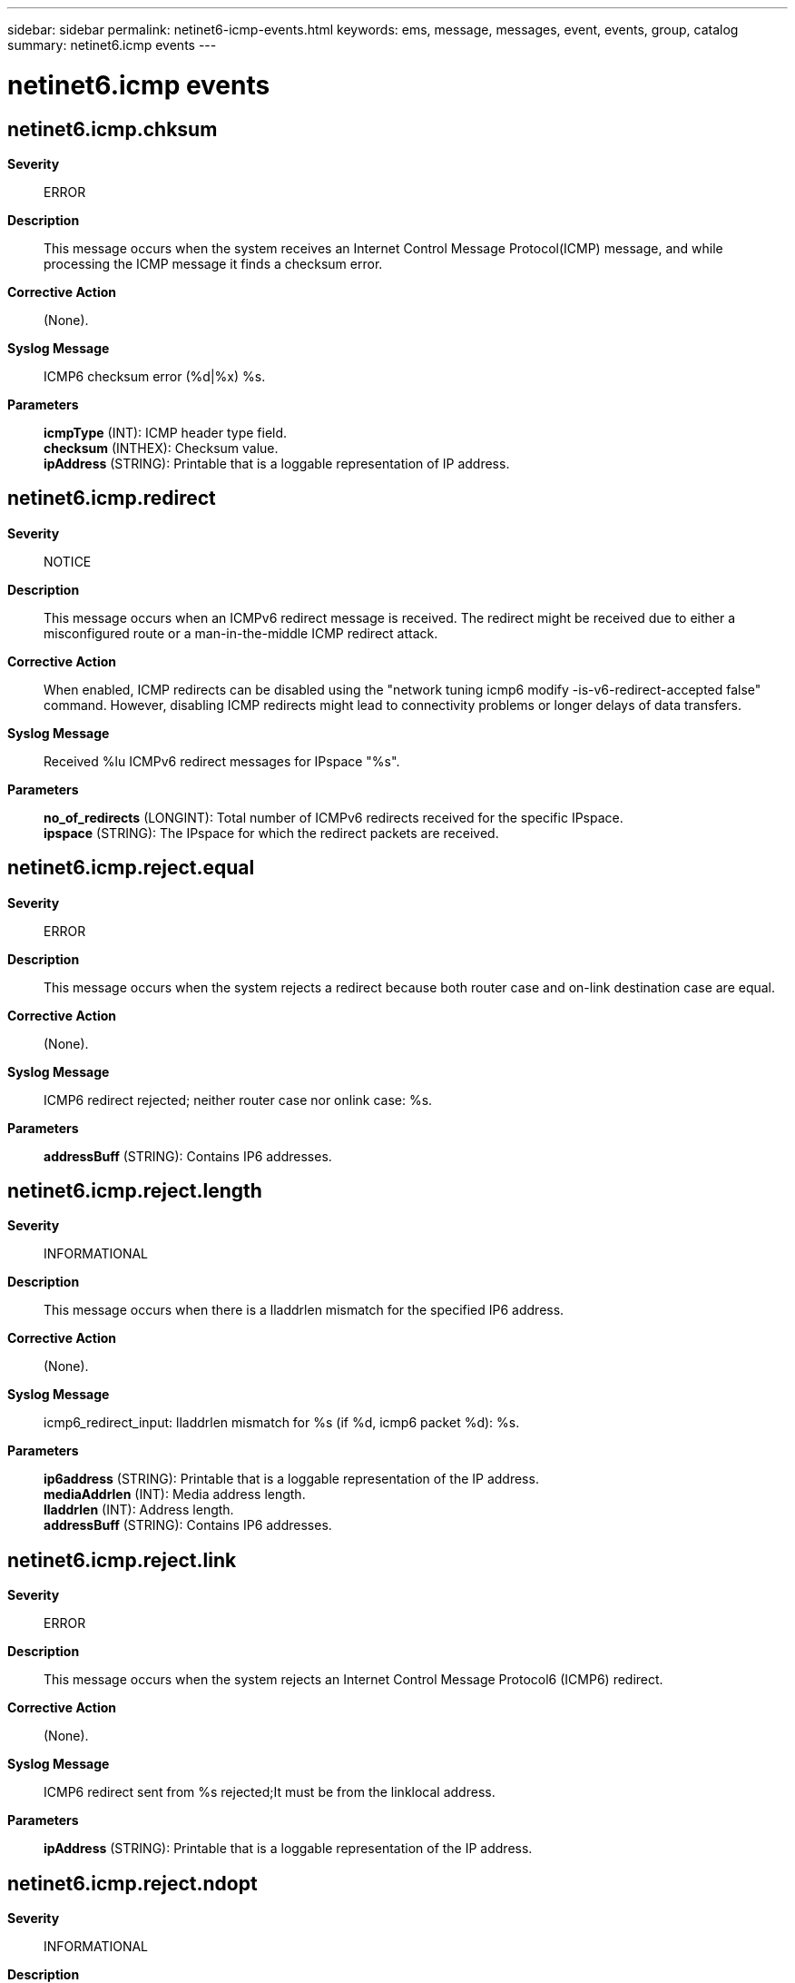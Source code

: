 ---
sidebar: sidebar
permalink: netinet6-icmp-events.html
keywords: ems, message, messages, event, events, group, catalog
summary: netinet6.icmp events
---

= netinet6.icmp events
:toclevels: 1
:hardbreaks:
:nofooter:
:icons: font
:linkattrs:
:imagesdir: ./media/

== netinet6.icmp.chksum
*Severity*::
ERROR
*Description*::
This message occurs when the system receives an Internet Control Message Protocol(ICMP) message, and while processing the ICMP message it finds a checksum error.
*Corrective Action*::
(None).
*Syslog Message*::
ICMP6 checksum error (%d|%x) %s.
*Parameters*::
*icmpType* (INT): ICMP header type field.
*checksum* (INTHEX): Checksum value.
*ipAddress* (STRING): Printable that is a loggable representation of IP address.

== netinet6.icmp.redirect
*Severity*::
NOTICE
*Description*::
This message occurs when an ICMPv6 redirect message is received. The redirect might be received due to either a misconfigured route or a man-in-the-middle ICMP redirect attack.
*Corrective Action*::
When enabled, ICMP redirects can be disabled using the "network tuning icmp6 modify -is-v6-redirect-accepted false" command. However, disabling ICMP redirects might lead to connectivity problems or longer delays of data transfers.
*Syslog Message*::
Received %lu ICMPv6 redirect messages for IPspace "%s".
*Parameters*::
*no_of_redirects* (LONGINT): Total number of ICMPv6 redirects received for the specific IPspace.
*ipspace* (STRING): The IPspace for which the redirect packets are received.

== netinet6.icmp.reject.equal
*Severity*::
ERROR
*Description*::
This message occurs when the system rejects a redirect because both router case and on-link destination case are equal.
*Corrective Action*::
(None).
*Syslog Message*::
ICMP6 redirect rejected; neither router case nor onlink case: %s.
*Parameters*::
*addressBuff* (STRING): Contains IP6 addresses.

== netinet6.icmp.reject.length
*Severity*::
INFORMATIONAL
*Description*::
This message occurs when there is a lladdrlen mismatch for the specified IP6 address.
*Corrective Action*::
(None).
*Syslog Message*::
icmp6_redirect_input: lladdrlen mismatch for %s (if %d, icmp6 packet %d): %s.
*Parameters*::
*ip6address* (STRING): Printable that is a loggable representation of the IP address.
*mediaAddrlen* (INT): Media address length.
*lladdrlen* (INT): Address length.
*addressBuff* (STRING): Contains IP6 addresses.

== netinet6.icmp.reject.link
*Severity*::
ERROR
*Description*::
This message occurs when the system rejects an Internet Control Message Protocol6 (ICMP6) redirect.
*Corrective Action*::
(None).
*Syslog Message*::
ICMP6 redirect sent from %s rejected;It must be from the linklocal address.
*Parameters*::
*ipAddress* (STRING): Printable that is a loggable representation of the IP address.

== netinet6.icmp.reject.ndopt
*Severity*::
INFORMATIONAL
*Description*::
This message occurs because of invalid neighbor discovery options.
*Corrective Action*::
(None).
*Syslog Message*::
icmp6_redirect_input: Invalid neighbor discovery option, rejected: %s.
*Parameters*::
*addressBuff* (STRING): Contains IP6 addresses.
